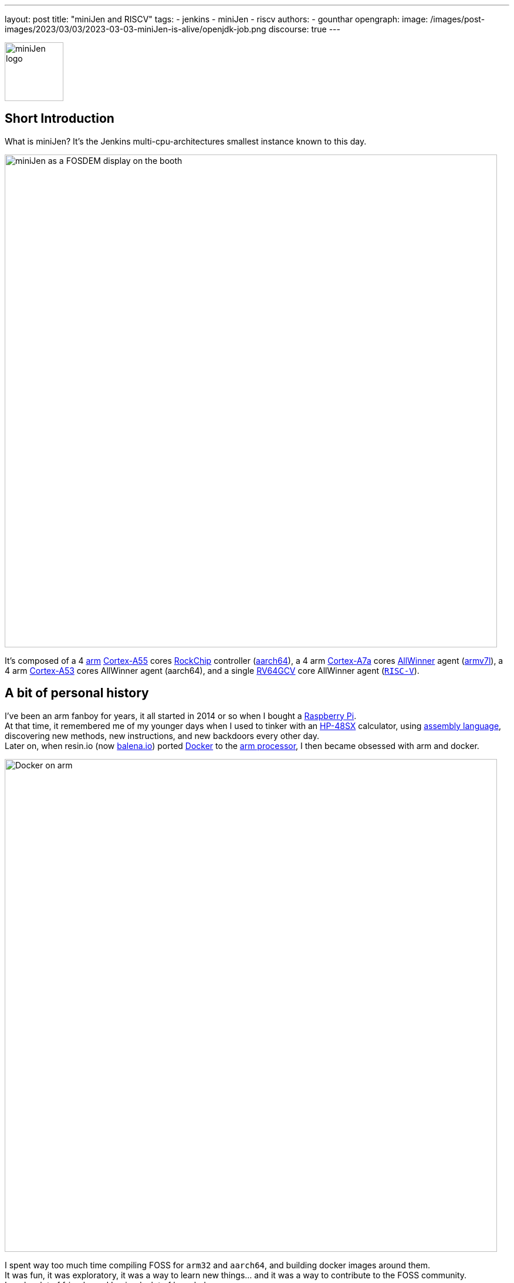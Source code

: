 ---
layout: post
title: "miniJen and RISCV"
tags:
- jenkins
- miniJen
- riscv
authors:
- gounthar
opengraph:
image: /images/post-images/2023/03/03/2023-03-03-miniJen-is-alive/openjdk-job.png
discourse: true
---

image::/images/post-images/2023/03/03/2023-03-03-miniJen-is-alive/image2.png[miniJen logo,100]

== Short Introduction

What is miniJen? It's the Jenkins multi-cpu-architectures smallest instance known to this day.

image::/images/post-images/2023/03/03/2023-03-03-miniJen-is-alive/fosdem_2023_booth_display.jpg[miniJen as a FOSDEM display on the booth,839]

It's composed of a 4 https://en.wikipedia.org/wiki/Arm_(company)[arm] https://en.wikipedia.org/wiki/ARM_Cortex-A55[Cortex-A55] cores https://en.wikipedia.org/wiki/Rockchip[RockChip] controller (https://en.wikipedia.org/wiki/AArch64#ARMv8.2-A[aarch64]), a 4 arm https://en.wikipedia.org/wiki/ARM_Cortex-A7[Cortex-A7a] cores https://en.wikipedia.org/wiki/Allwinner_Technology[AllWinner] agent (https://en.wikipedia.org/wiki/ARM_architecture_family#AArch32[armv7l]), a 4 arm https://en.wikipedia.org/wiki/ARM_Cortex-A53[Cortex-A53] cores AllWinner agent (aarch64), and a single https://linux-sunxi.org/D1#cite_note-riscv_extensions-4[RV64GCV] core AllWinner agent (https://en.wikipedia.org/wiki/RISC-V[`RISC-V`]).

== A bit of personal history

I've been an arm fanboy for years, it all started in 2014 or so when I bought a https://en.wikipedia.org/wiki/Raspberry_Pi[Raspberry Pi]. +
At that time, it remembered me of my younger days when I used to tinker with an https://en.wikipedia.org/wiki/HP_48_series[HP-48SX] calculator, using https://literature.hpcalc.org/community/hp48sx-mldl.pdf[assembly language], discovering new methods, new instructions, and new backdoors every other day. +
Later on, when resin.io (now https://blog.balena.io/resin-io-changes-name-to-balena-releases-open-source-edition/[balena.io]) ported https://en.wikipedia.org/wiki/Docker_(software)[Docker] to the https://linuxgizmos.com/open-source-resinos-adds-docker-to-armlinux-boards/[arm processor], I then became obsessed with arm and docker.

image::/images/post-images/2023/03/10/2023-03-10-miniJen-and-RISC-V/docker-on-arm.png[Docker on arm,839]

I spent way too much time compiling FOSS for `arm32` and `aarch64`, and building docker images around them.  +
It was fun, it was exploratory, it was a way to learn new things... and it was a way to contribute to the FOSS community.  +
I made a lot of friends, and I gained a lot of knowledge. +
I sometimes had to recompile gcc with ... gcc to be able to recompile ffmpeg for example, and one thing led to another, I had to recompile a library, then another, then a utility, then another library, then the kernel, then another library...  +
Boy, that was fun! +
These were good times. I may sound nostalgic, and I think I am.  +
It was hard, but you got immediate or delayed benefits because then everybody was benefiting from the community work.  +
Be it for energy saving, IoT, Edge Computing, server rooms, Cloud, or just for fun, arm was bound to be everywhere.  +
It was the future.

Colleagues (who happen to be also friends, go figure) used to call me "_mister WhatIf_". Yes, I had way too many ideas, but if you want to find one of these days a good idea, you have to let tons of ideas, good or bad, make their way into the world. +
So yes, basically, I was spending most of my free time asking myself (and friends) "_What if...?_".  +
These "_What if...?_" lead most of the time to an implementation on an arm SBC, because they were cheap and available at that time. +
Some of these experiments were successful, and some were not (frankly, hosting a complete Gitlab server on a Raspberry Pi 3B was stupid), but I learned a lot from them.

Back to arm: when the future becomes the present, it's not that exciting anymore.  +
Arm is not yet as https://twitter.com/jonmasters/status/1523041597683683328[boring] as X86, but most of the software now works on arm, from microcontrollers to the Cloud, and the very last conquest to be made (https://arstechnica.com/gadgets/2022/02/lenovo-announces-the-first-arm-based-thinkpad/[laptops] and even https://www.apple.com/macbook-air-m2/[MacBook]) has been won. +
If you don't own any arm hardware, nothing can stop you from developing for this architecture anymore thanks to https://www.qemu.org/docs/master/system/target-arm.html[QEMU] and https://docs.docker.com/build/building/multi-platform/[Docker]. +
It's not that hard to compile the software for arm anymore.  +
It's not that exciting anymore.  +
It's not that fun anymore.  +
It's not that exploratory anymore.  +
It's not that rewarding anymore.  +
It's not that challenging anymore.  +
It's not that cool anymore.  +
It's not that... well, you get the point. +
I still love the arm ecosystem and all the people I've met, but it feels like the honeymoon time is gone, we're in a more platonic relationship now. It is stable, deep, and true, (I love the https://www.arm.com/resources/developer-program[arm community]!) but the time has come to find another quest.

== The `RISC-V` quest

I've been lurking on the https://en.wikipedia.org/wiki/RISC-V[`RISC-V`] community, projects, SoCs, SBCs, and vendors for a while now, and I've been following the https://riscv.org/[RISC-V Foundation] for quite some time. +
But until recently, I didn't have any `RISC-V` hardware to play with, and I was not seeing myself buying a very expensive but lame `RISC-V` SBC without any project in mind. +
I was waiting for the right moment and the right project. +
I've been working with Jenkins since April 2022, and of course, my love of arm being what it is, my first contributions were about `arm32` and `aarch64` for the Jenkins project. +
I spotted during the 2022 summer an interesting `RISC-V` board called the https://mangopi.org/mangopi_mqpro[MQ-PRO] from an unknown (to me) manufacturer called MangoPi. +
The price was right, and the specs were not that good, but the board was available. +
At that time, the software support was not that good, but I was not afraid of that (because of my personal history with arm). I did not buy it though, because I was not sure if I would have the time to work on it. +
At the beginning of September 2022, the amazing Michael Hurt organized a giveaway on his https://twitter.com/Mingusdude[Twitter account].

image::/images/post-images/2023/03/10/2023-03-10-miniJen-and-RISC-V/giveaway.png[Michael Hurt Giveaway]

I won the board thanks to https://twitter.com/Mingusdude/status/1565887135785312256[my proposal] linked to Jenkins.

image::/images/post-images/2023/03/10/2023-03-10-miniJen-and-RISC-V/proposal.png[poddingue's proposal]

At that time, I had no clear idea if https://builds.shipilev.net/openjdk-jdk-riscv/[Java] would run on `RISC-V` (and of course no clue if Jenkins would run on top of that), and I also knew https://carlosedp.medium.com/docker-containers-on-risc-v-architecture-5bc45725624b[Docker] was not yet officially available for RISC-V. +
That sounded way too fun not to try... especially since the board was basically free. +
I then felt the same level of excitement I used to feel when I was working on `arm32` and `aarch64`. +
Yes, this was once again possible, new territories to explore, new challenges to face, new friends to make, and new knowledge to gain.

video::qdHSuClqtic[youtube]

== The `RISC-V` journey

=== Prerequisites and first steps

I had seen in the https://twitter.com/bretweber/status/1559631172623278081[news] that Ubuntu 22.04 was supplying a `RISC-V` image that could work for this board (designed for the https://linux-sunxi.org/Allwinner_Nezha[AllWinner Nezha]).
The Nezha was the first https://linux-sunxi.org/D1[D1]-based board made available to the public. The MangoPi MQ-Pro came after that but shares more or less the same set of components. +
As strange as it may seem (a `RISC-V` build by an ``Arm``bian contributor), I also found an https://forum.armbian.com/topic/21465-armbian-image-and-build-support-for-risc-v/[image] built by a regular contributor of Armbian, https://forum.armbian.com/profile/1215-balbes150/[balbes150].
I started by downloading https://www.youtube.com/live/xtI1nwwe70A?feature=share&t=333[`Armbian_22.08.0-trunk_Nezha_jammy_current_6.1.0_xfce_desktop.img`] from December 06, 2002, burnt it thanks to https://www.balena.io/etcher[Balena Etcher] and was able to https://www.youtube.com/live/xtI1nwwe70A?feature=share&t=663[boot] the board. +
https://twitter.com/bretweber[bret.dk] gave me an interesting pointer to https://jamesachambers.com/[James A. Chambers] https://jamesachambers.com/mangopi-mq-pro-d1-ubuntu-preview/[blog post] about the Ubuntu Preview for RISC-V. +
In the blog post from James A. Chambers, there is a paragraph about OpenJDK Availability for RISC-V, and we can see that there is a wide range of OpenJDK versions (from 11 to 20) available here.   +
That was unexpected, I thought I would have to compile everything from scratch, make changes to the build system, and so on.

image::/images/post-images/2023/03/03/2023-03-03-miniJen-is-alive/mq-pro.png[MangoPi MQ-Pro pic from the manufacturer,500]

As you can see, the board is very minimalistic, we only have two USB-C ports (one being used for power), a microSD card slot, and a mini HDMI port. +
My goal was to get this board on the Wi-Fi network, but how to do that without any Ethernet port? +
Most of the time when I use Armbian, I just plug in an Ethernet cable, and I'm good to go, as the board uses DHCP by default. +
I just have to search for a new machine appearing on the router webpage, and issue an `ssh` command to connect to it. +
This time, I was kind of stuck. +
I had no USB-C keyboard, no mini-HDMI cable, and no Ethernet plug to use. +
What was I to do? +
Once again, bret.dk came to the rescue. +
Bret does tons of reviews on https://bret.dk/[his blog] and I found https://bret.dk/waveshare-raspberry-pi-usb-ethernet-hat-review/[one] about an Ethernet/USB hat for the Raspberry Pi Zero W. +
I bought the same hat, a USB-C hub just in case, and a mini-HDMI cable. +
The hat never worked for me for some reason, but the USB-C hub did.  +
It's an almost-no-name https://www.amazon.fr/gp/product/B08GM2H1Q2[generic hub], but it worked.  +
I managed to get Ethernet on it so that my board got an IP address from my router.

=== Linux and Java installation

==== Linux

I could then https://www.youtube.com/live/xtI1nwwe70A?feature=share&t=969[log in] thanks to `ssh`, create an admin user, and so on. +
I then https://www.youtube.com/live/xtI1nwwe70A?feature=share&t=1239[removed] packages linked to `X11` that I don't need for my use case. +
Later on, I https://www.youtube.com/live/xtI1nwwe70A?feature=share&t=2111[configured] a Wi-Fi connection, and https://www.youtube.com/live/xtI1nwwe70A?feature=share&t=2220[created] a `jenkins` user. +
The next step was logically to https://www.youtube.com/live/xtI1nwwe70A?feature=share&t=2391[install] the default OpenJDK 17 build provided by Ubuntu.

==== Java

I now know the default OpenJDK 17 build is a Zero VM build, so I also https://www.youtube.com/live/xtI1nwwe70A?feature=share&t=2551[installed] a nightly build of Temurin's OpenJDK https://github.com/adoptium/temurin20-binaries/releases[20] and https://github.com/adoptium/temurin19-binaries/releases[19]. +
By the way, do you know what https://twitter.com/adoptium/status/1435519863091564547[Temurin] is?

____
Temurin is both a chemical similar to caffeine and an anagram of "runtime". Oh, and a cool new free-to-use Java runtime from the Eclipse Foundation! Enjoy.
____

image::/images/post-images/2023/03/10/2023-03-10-miniJen-and-RISC-V/temurin.png[Temurin is almost caffeine,500]

===== Zero VM

You may wonder what is a Zero VM build, and why I want to use something else. +
Zero VM builds come with pros and cons.

* Zero VM is a Java Virtual Machine implementation that is designed to execute Java applications on systems that use architectures other than the x86 architecture. It is specifically _optimized_ for systems that use ARM, PowerPC, and other non-x86 architectures.
* https://openjdk.org/projects/zero/[Zero VM] is part of the https://openjdk.org/[OpenJDK project], which is an open-source implementation of the Java SE platform. Zero VM uses a technique called "interpreter-only" mode, which allows it to run on platforms that do not support just-in-time (JIT) compilation.
* In interpreter-only mode, Zero VM executes Java bytecode directly, without compiling it to native code (it does not use any assembler).
This approach typically results in slower performance compared to https://developers.redhat.com/articles/2021/06/23/how-jit-compiler-boosts-java-performance-openjdk[JIT]-enabled VMs, but it has the advantage of being able to run on a wider range of platforms.
That's why the developers got a working OpenJDK to build _this early_ for RISC-V.

So, as much as I'm grateful for the Zero VM build, I'm also curious to see how Temurin's builds perform on this board.  +
Said in another way, the board is already so slow that using a Zero VM will make it unusable.  +
There, I said it. +
The default OpenJDK implementation is there just in case I need to use it for some reason, but I plan to only use Temurin's builds.

===== OpenJDK 19

As you may already know, JDK19 is almost https://endoflife.date/java[end of life] (21st of March 2023), so I'm not going to use it for long, and Temurin does not provide steady `RISC-V` nightly builds. +
Speaking of end-of-life, I could not recommend enough https://endoflife.date/[endoflife.date] which is an https://github.com/endoflife-date/endoflife.date[open-source] project that aims to provide a simple way to find the end-of-life dates of software and operating systems.  +
It even provides an https://endoflife.date/docs/api[API] to query the data.  +
Thanks a lot to link:/blog/authors/markewaite/[Mark Waite] for letting me know about this project. +
Back to openJDK19, how did I find the last `RISC-V` published nightly build? +
While discussing with https://twitter.com/sxaTech[Stewart Addison] on various GitHub issues related to Temurin on `RISC-V` (and `aarch64`) and later on through Temurin's https://adoptium.net/slack/[Slack channel], we sympathized.  +
He mentioned that he had the same board as me, and gave me a link to the https://ci.adoptopenjdk.net/job/build-scripts/job/jobs/job/jdk19u/job/jdk19u-linux-riscv64-temurin/14/[latest `RISC-V` build] he could find. +
So, that's the version https://www.youtube.com/live/xtI1nwwe70A?feature=share&t=2565[I'm using] for now. +
Please note that your libc should be at least https://sourceware.org/pipermail/libc-alpha/2022-February/136040.html[`2.35`] for this build to work.

=== The `RISC-V` Jenkins agent

==== Installation

I then https://www.youtube.com/live/xtI1nwwe70A?feature=share&t=3174[added an `ssh` key] on the `RISC-V` machine that would become an agent, https://www.youtube.com/live/xtI1nwwe70A?feature=share&t=3125[created] a new node within the Jenkins UI, and installed the https://www.youtube.com/watch?v=4KghHJEz5no&t=115s[agent] on it.

==== Testing

The last thing to do before asserting Jenkins works on `RISC-V` was to launch a https://www.youtube.com/live/xtI1nwwe70A?feature=share&t=3383[simple `RISC-V` job]. +
Spoiler alert, it did work!

image::/images/post-images/2023/03/10/2023-03-10-miniJen-and-RISC-V/simplest-riscv-job-possible.png[Simplest RISC-V job ever,839]

The next stop was to install a link:/doc/book/pipeline/[Pipeline] that https://github.com/gounthar/jenkins-temurin-riscv/blob/main/Jenkinsfile#L7[downloads] the latest https://github.com/adoptium/temurin20-binaries/tree/6855a34aca01a3368b3feaf138784ea3a4c08c99[nightly build of Temurin openJDK20] and installs it on the `RISC-V` machine, overriding the one I installed earlier. +
This is done mostly thanks to the https://github.com/cli/cli[`gh` command line tool] that can do wonders when it comes to interacting with GitHub on the command line.

`gh` is open-source, and it's available even for `RISC-V`, but not directly in the https://github.com/cli/cli/releases[`gh` GitHub releases].  +
As far as I know, `go` is https://go.dev/dl/[not yet officially available] for `RISC-V`, and `gh` is written in `go`. +
So... What's the catch? +
Well, it's open-source, and Ubuntu has a https://packages.ubuntu.com/source/lunar/gh[source package] for it. +
Even if I can't see the binary package for `RISC-V` on the https://packages.ubuntu.com/lunar/gh[Ubuntu package page], it magically appeared on my machine after an `apt install gh`.

The Pipeline uses openJDK19 to update openJDK20, and openJDK20 to update openJDK19. The main Jenkins process is still running on the Zero VM openJDK17. That's something I'll have to address later on. +
That part worked, and I was pretty happy about the result.

image::/images/post-images/2023/03/10/2023-03-10-miniJen-and-RISC-V/openjdk-job.png[OpenJDK RISC-V,839]

But what about a smoke test? +
I mean, I'm not going to use Jenkins on `RISC-V` if I can't build a real-life project with it, right? +
I asked in the community, and link:/blog/authors/markewaite/[Mark Waite], link:/blog/authors/basil/[Basil Crow], and link:/blog/authors/dduportal/[Damien Duportal] all agreed that the best way to test Jenkins on `RISC-V` was to build a few Jenkins plugins with it. +
I started with an ambitious project, the https://plugins.jenkins.io/git/[git plugin] itself.  +
Well, it was quite big and not ready for openJDK19, so I switched to a smaller one, the https://plugins.jenkins.io/git-client/[git client plugin].   +
Same player, play again. It did not go well either. +
I then switched to a very basic one, the https://plugins.jenkins.io/jenkins-infra-test/[infrastructure test plugin], which is used to test the Jenkins infrastructure as its name implies.   +
Bad luck once again, as it was not ready for open JDK19 either. +
In desperation, I switched to the https://plugins.jenkins.io/platformlabeler/[Platform Labeler] which is ready for openJDK17, but... it required way too much memory to be built. +
Bummer! +
There, I was stuck. +
To this day, I haven't found a Jenkins plugin that can be built with openJDK19 on `RISC-V` with very little memory. +
I have yet to find another kind of smoke test that would prove Jenkins works on `RISC-V`... or wait until a plugin is ready for openJDK19.

== The `RISC-V` future for Jenkins

=== Back to the future

When it comes to Jenkins and the `RISC-V` ecosystem, I swear I thought I was some kind of pioneer, like in the good old days of arm. +
Guess what, I'm not! +
I've finally done my homework and found out that Jenkins has been running on `RISC-V` for a while now.

* In a https://riscv.org/2021/05/risc-v-foundation-demonstrates-jenkins-on-risc-v-at-lfelc-spring-2021-virtual-summit/[blog post from May 2021] (which has unfortunately disappeared), the https://riscv.org/[`RISC-V` Foundation] demonstrated Jenkins running on a `RISC-V` board with a Linux operating system.
The demo used the OpenSBI bootloader and the OpenJDK `RISC-V` Port to run Jenkins and was able to successfully build and test a simple Java application.
The post includes detailed instructions for setting up Jenkins on `RISC-V` and running a build job.
* In a https://www.youtube.com/watch?v=Bb07GswNYxM[video of the presentation] (which has unfortunately disappeared) given at the LFELC Spring 2021 Virtual Summit, we could see a demonstration of Jenkins running on `RISC-V`.
The presentation was given by https://www.linkedin.com/in/anup-v-patel/?originalSubdomain=in[Anup Patel], who was at that time a member of the `RISC-V` Technical Steering Committee.
* There is https://www.youtube.com/watch?v=6GQw6N0HmZQ[another video] (which has unfortunately disappeared) that shows Jenkins running on `RISC-V`, presented by https://en.wikipedia.org/wiki/Keith_Packard[Keith Packard] at the `RISC-V` Workshop Taiwan 2021.
The video shows Jenkins running on a https://www.sifive.com/boards/hifive-unmatched[HiFive Unmatched] development board, which is based on the SiFive Freedom U740 `RISC-V` processor.
* In a https://www.reddit.com/r/RISCV/comments/l8jl0a/jenkins_running_on_hifive_unmatched/[Reddit thread from January 2021] (which has unfortunately disappeared), a user reported running Jenkins on a HiFive Unmatched `RISC-V` board using Ubuntu 20.04 and OpenJDK 11.
The user reported that Jenkins worked well on the `RISC-V` board and was able to run build jobs without any issues.

Why have these experiment proofs been removed?
Is that a coincidence or am I acting undercover to remove any evidence of Jenkins running on `RISC-V` before I attempt to do the same? +
Just kidding, I have no idea, but if three years ago some people were able to run Jenkins on `RISC-V`, I should be able to do the same today.

The `RISC-V` board I've been using for this experiment is not the most powerful available on the market, so my success rate with Jenkins plugins was not very high. +
I have another board that is way more powerful, so I'll try again with it soon.
It's the https://www.starfivetech.com/en/site/boards[StarFive VisionFive 2] board which is based on a quad-core `RISC-V` processor (the https://www.starfivetech.com/en/site/soc[StarFive JH7110] 64 bit SoC with RV64GC). +
It also sports 8GB of LPDDR4 so I should be able to build a few RAM-hungry Jenkins plugins with it, and why not, even run a Jenkins controller on it. +
I have another board on my radar; it's the Vision Five 2's twin from Pine64, the https://wiki.pine64.org/wiki/STAR64[Star64].
At the time of writing, it's not available yet, but I'll definitely get one as soon as it's available.

=== When will `RISC-V` be a first-class citizen with Jenkins?

Remember, Jenkins is an open-source project, but above all, it's a community project. +
Who am I to tell you when `RISC-V` will be a first-class citizen with Jenkins? +
I'm just a guy who's trying to make it work. +
I think it's up to the community to decide when `RISC-V` will be officially supported by Jenkins. My guess would be when two major conditions are met:

* Temurin is officially available for `RISC-V`, which means we'll be able to download a binary package for `RISC-V` from the https://adoptium.net/temurin/releases/[official AdoptOpenJDK website].  +
image:/images/post-images/2023/03/10/2023-03-10-miniJen-and-RISC-V/temurin-supported-architectures.png[Temurin supported architectures,839]
* Docker is officially available for `RISC-V`, which means we'll be able to download a binary package for `RISC-V` from the https://hub.docker.com/search?q=&type=image&image_filter=official[official Docker website].  +
image:/images/post-images/2023/03/10/2023-03-10-miniJen-and-RISC-V/docker-supported-architectures.png[Docker supported architectures,839]

You may wonder, why I need Temurin and Docker to be officially available for `RISC-V` before saying Jenkins link:/sigs/platform/[supports] `RISC-V`? +
As you know, the Java motto says:

____
"Write once, run anywhere"
____

It's often abbreviated as "WORA".
This motto reflects Java's ability to be compiled into bytecode that can run on any platform with a Java Virtual Machine (JVM), without requiring recompilation for each specific platform.
The Jenkins war runs on top of the JVM; it is then considered CPU-architecture agnostic, which means it can run on any CPU architecture (as long as openJDK11+ can run on the machine, but take it with a grain of salt). +
The Jenkins infrastructure owns (or borrows) machines of the supported CPU architectures and runs the war on them, so we can testify Jenkins works on these architectures. +
Jenkins also supplies https://hub.docker.com/r/jenkins/jenkins[Docker images] for the supported CPU architectures and tests them on the supported CPU architectures. +
The Jenkins project does not own any `RISC-V` machine, as far as I know.  +
We could provide a `RISC-V` docker image, as `docker buildx` allows us to build for various CPU architectures, but...
Wouldn't it be kind of hasty?  +
We wouldn't be able to test on a Jenkins-owned, Jenkins-managed machine regularly. +
It is then urgent to ... wait.
